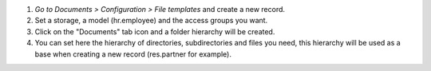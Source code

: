 #. *Go to Documents > Configuration > File templates* and create a new record.
#. Set a storage, a model (hr.employee) and the access groups you want.
#. Click on the "Documents" tab icon and a folder hierarchy will be created.
#. You can set here the hierarchy of directories, subdirectories and files you need, this hierarchy will be used as a base when creating a new record (res.partner for example).
